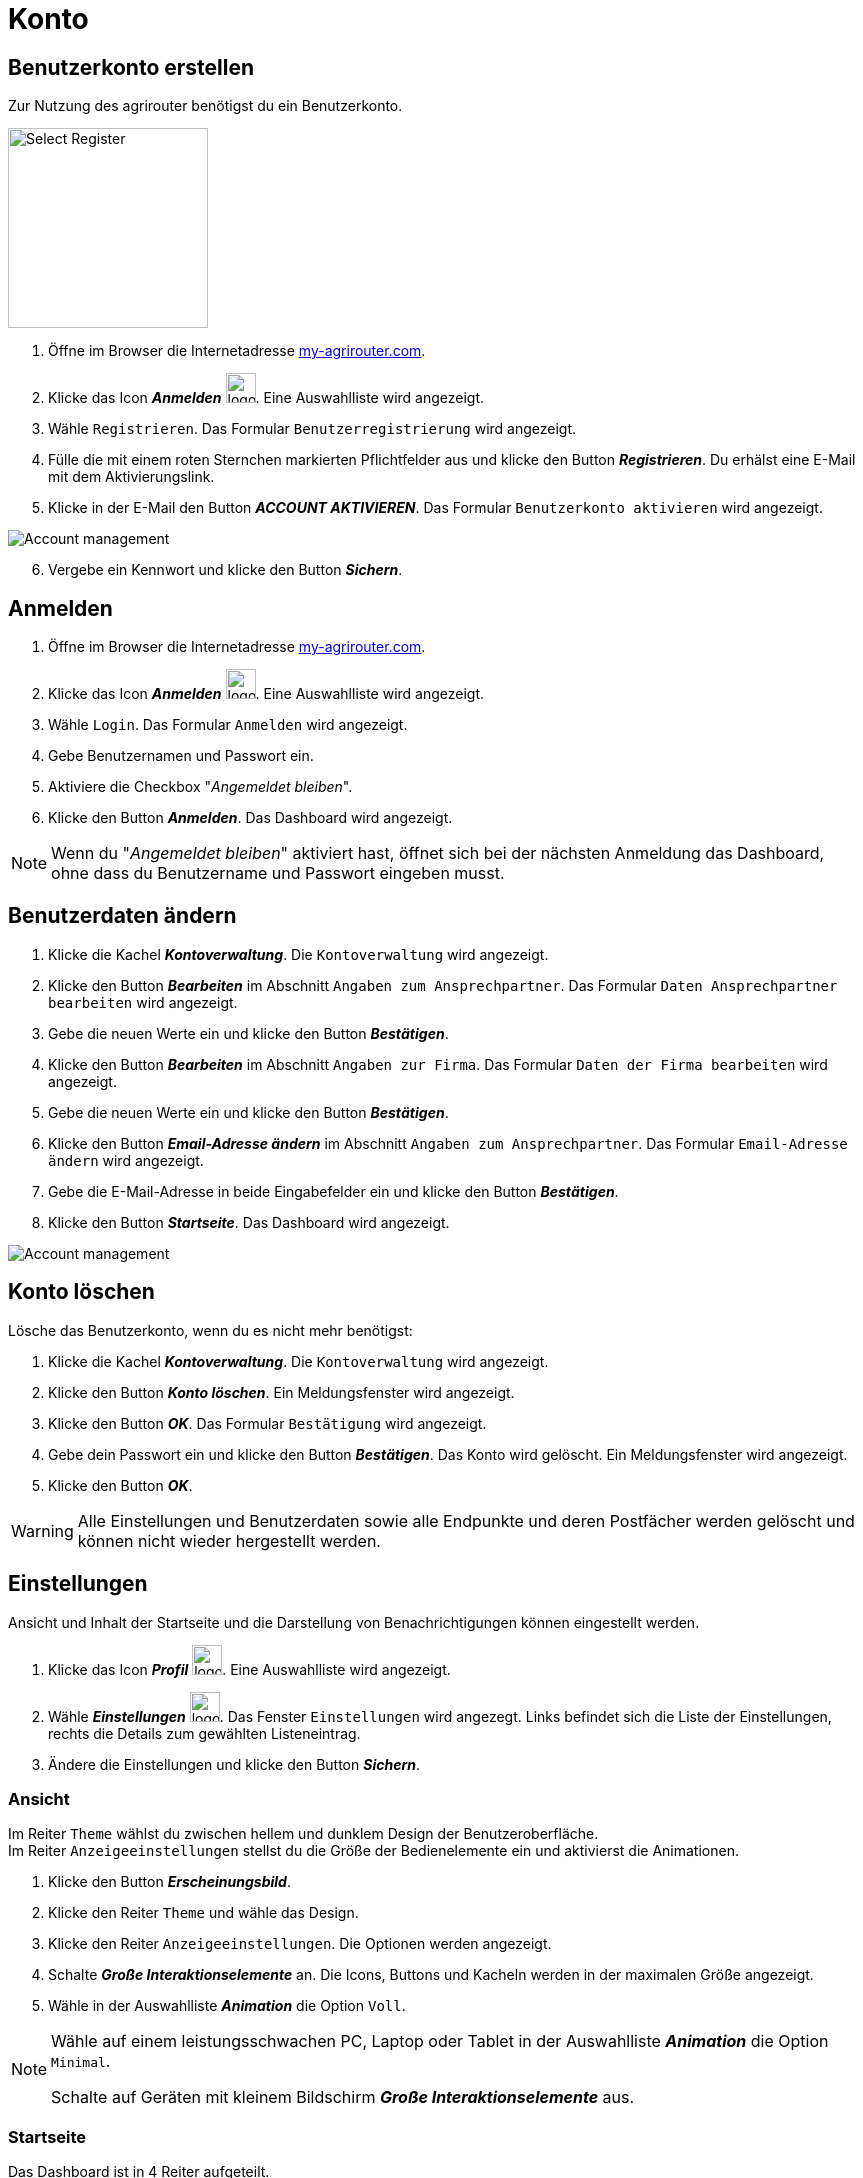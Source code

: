 = Konto
:imagesdir: _images/
:icons: font

////
Eine nummerierte Liste kann aufgetrennt werden. Eine Liste kann bei einer beliebigen Nummer gestartet werden.

. Schritt 1.
. Schritt 2.

//~

[start=2]
. Nochmal Schritt 2.

////


== Benutzerkonto erstellen
Zur Nutzung des agrirouter benötigst du ein Benutzerkonto.

////
Syntax für einen Rahmen:
-- = einfacher Block, ohne Optik
---- = Block mit dünnem Rahmen
==== = Block mit dickem Rahmen
////

[.float-group]
--
image::ar_register-select.png[Select Register, 200, role="related thumb right"]

. Öffne im Browser die Internetadresse https://my-agrirouter.com[my-agrirouter.com^].
. Klicke das Icon *_Anmelden_* image:ar_logon.icon.png[logon, 30, 30].
[.result]#Eine Auswahlliste wird angezeigt.#
. Wähle `Registrieren`.
[.result]#Das Formular `Benutzerregistrierung` wird angezeigt.#
. Fülle die mit einem roten Sternchen markierten Pflichtfelder aus und klicke den Button *_Registrieren_*.
[.result]#Du erhälst eine E-Mail mit dem Aktivierungslink.#
. Klicke in der E-Mail den Button *_ACCOUNT AKTIVIEREN_*.
[.result]#Das Formular `Benutzerkonto aktivieren` wird angezeigt.#
--

image::ar_activation-form-filled-in.png[Account management]

[start=6]
. Vergebe ein Kennwort und klicke den Button *_Sichern_*.



[comment]
Die Beschreibung ist ein SAP Standardfeld, der Inhalt wird aber nirgends im agrirouter verwendet oder angezeigt
TIP: Das Eingabefeld *_Beschreibung der Firma_* im Formular `Benutzerregistrierung` ist kein Pflichtfeld. Es empfiehlt sich, TODO TEXT einzutragen, denn das Feld wird angezeigt, wenn andere Kunden dich suchen.


== Anmelden
. Öffne im Browser die Internetadresse https://my-agrirouter.com[my-agrirouter.com^].
. Klicke das Icon *_Anmelden_* image:ar_logon.icon.png[logon, 30, 30].
[.result]#Eine Auswahlliste wird angezeigt.#
. Wähle `Login`.
[.result]#Das Formular `Anmelden` wird angezeigt.#
. Gebe Benutzernamen und Passwort ein.
. Aktiviere die Checkbox "_Angemeldet bleiben_".
. Klicke den Button *_Anmelden_*.
[.result]#Das Dashboard wird angezeigt.#

NOTE: Wenn du "_Angemeldet bleiben_" aktiviert hast, öffnet sich bei der nächsten Anmeldung das Dashboard, ohne dass du Benutzername und Passwort eingeben musst.


== Benutzerdaten ändern

. Klicke die Kachel *_Kontoverwaltung_*.
[.result]#Die `Kontoverwaltung` wird angezeigt.#
. Klicke den Button *_Bearbeiten_* im Abschnitt `Angaben zum Ansprechpartner`.
[.result]#Das Formular `Daten Ansprechpartner bearbeiten` wird angezeigt.#
. Gebe die neuen Werte ein und klicke den Button *_Bestätigen_*.
. Klicke den Button *_Bearbeiten_* im Abschnitt `Angaben zur Firma`.
[.result]#Das Formular `Daten der Firma bearbeiten` wird angezeigt.#
. Gebe die neuen Werte ein und klicke den Button *_Bestätigen_*.
. Klicke den Button *_Email-Adresse ändern_* im Abschnitt `Angaben zum Ansprechpartner`.
[.result]#Das Formular `Email-Adresse ändern` wird angezeigt.#
. Gebe die E-Mail-Adresse in beide Eingabefelder ein und klicke den Button *_Bestätigen_*.
. Klicke den Button *_Startseite_*.
[.result]#Das Dashboard wird angezeigt.#

image::ar_kontoverwaltung.png[Account management]


== Konto löschen
Lösche das Benutzerkonto, wenn du es nicht mehr benötigst:

. Klicke die Kachel *_Kontoverwaltung_*.
[.result]#Die `Kontoverwaltung` wird angezeigt.#
. Klicke den Button *_Konto löschen_*.
[.result]#Ein Meldungsfenster wird angezeigt.#
. Klicke den Button *_OK_*.
[.result]#Das Formular `Bestätigung` wird angezeigt.#
. Gebe dein Passwort ein und klicke den Button *_Bestätigen_*.
[.result]#Das Konto wird gelöscht.#
[.result]#Ein Meldungsfenster wird angezeigt.#
. Klicke den Button *_OK_*.

WARNING: Alle Einstellungen und Benutzerdaten sowie alle Endpunkte und deren Postfächer werden gelöscht und können nicht wieder hergestellt werden.

== Einstellungen
Ansicht und Inhalt der Startseite und die Darstellung von Benachrichtigungen können eingestellt werden.

. Klicke das Icon *_Profil_* image:ar_profile.icon.png[logon, 30, 30].
[.result]#Eine Auswahlliste wird angezeigt.#
. Wähle *_Einstellungen_* image:ar_settings.icon.png[logon, 30, 30].
[.result]#Das Fenster `Einstellungen` wird angezegt.#
[.result]#Links befindet sich die Liste der Einstellungen, rechts die Details zum gewählten Listeneintrag.#
. Ändere die Einstellungen und klicke den Button *_Sichern_*.

=== Ansicht
Im Reiter `Theme` wählst du zwischen hellem und dunklem Design der Benutzeroberfläche. + 
Im Reiter `Anzeigeeinstellungen` stellst du die Größe der Bedienelemente ein und aktivierst die Animationen.


. Klicke den Button *_Erscheinungsbild_*.
. Klicke den Reiter `Theme` und wähle das Design.
. Klicke den Reiter `Anzeigeeinstellungen`.
[.result]#Die Optionen werden angezeigt.#
. Schalte *_Große Interaktionselemente_* an.
[.result]#Die Icons, Buttons und Kacheln werden in der maximalen Größe angezeigt.#
. Wähle in der Auswahlliste *_Animation_* die Option `Voll`.

[NOTE]
====
Wähle auf einem leistungsschwachen PC, Laptop oder Tablet in der Auswahlliste *_Animation_* die Option `Minimal`.

Schalte auf Geräten mit kleinem Bildschirm *_Große Interaktionselemente_* aus.
====

=== Startseite
Das Dashboard ist in 4 Reiter aufgeteilt.

Zeige die Inhalte aller Reiter auf einer Seite an wie folgt:

. Klicke den Button *_Startseite_*.
. Wähle *_Sämtlichen Inhalt anzeigen_*.

NOTE: Dies ist die empfohlene Einstellung.

Zeige den Inhalt des gewählten Reiters an wie folgt:

. Klicke den Button *_Startseite_*.
. Wähle *_Eine Gruppe auf einmal anzeigen_*.

=== Benachrichtigungen
Diese Einstellungen werden vom Programm nicht verwendet.

=== Sprache und Region
Die Sprache stellst Du in der `Kontoverwaltung` im Abschnitt `Angaben zum Ansprechpartner` ein.

. Gehe vor wie im Kapitel `Kontodaten` beschrieben.

Region, Datum- und Zeitformat können nicht eingestellt werden.